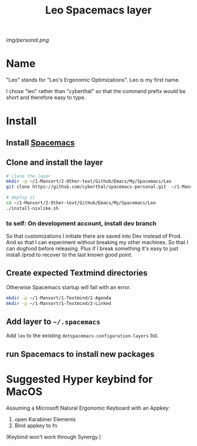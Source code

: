 #+TITLE: Leo Spacemacs layer

# The maximum height of the logo should be 200 pixels.
[[img/personal.png]]

# TOC links should be GitHub style anchors.
* Table of Contents                                       :TOC_4_gh:noexport:
- [[#name][Name]]
- [[#install][Install]]
  - [[#install-spacemacs][Install Spacemacs]]
  - [[#clone-and-install-the-layer][Clone and install the layer]]
    - [[#to-self-on-development-account-install-dev-branch][to self: On development account, install dev branch]]
  - [[#create-expected-textmind-directories][Create expected Textmind directories]]
  - [[#add-layer-to-spacemacs][Add layer to =~/.spacemacs=]]
  - [[#run-spacemacs-to-install-new-packages][run Spacemacs to install new packages]]
- [[#suggested-hyper-keybind-for-macos][Suggested Hyper keybind for MacOS]]

* Name

"Leo" stands for "Leo's Ergonomic Optimizations". Leo is my first name. 

I chose "leo" rather than "cyberthal" so that the command prefix would be short and therefore easy to type.

* Install

** Install [[http://spacemacs.org][Spacemacs]]

** Clone and install the layer

#+begin_src sh
# clone the layer
mkdir -p ~/1-Mansort/2-Other-text/Github/Emacs/My/Spacemacs/Leo
git clone https://github.com/cyberthal/spacemacs-personal.git  ~/1-Mansort/2-Other-text/Github/Emacs/My/Spacemacs/Leo

# deploy it
cd ~/1-Mansort/2-Other-text/Github/Emacs/My/Spacemacs/Leo
./install-nixlike.sh
#+end_src

*** to self: On development account, install dev branch

So that customizations I initiate there are saved into Dev instead of Prod.
And so that I can experiment without breaking my other machines.
So that I can dogfood before releasing.
Plus if I break something it's easy to just install /prod to recover to the last known good point.

** Create expected Textmind directories

Otherwise Spacemacs startup will fail with an error.

#+begin_src sh
mkdir -p ~/1-Mansort/1-Textmind/1-Agenda
mkdir -p ~/1-Mansort/1-Textmind/2-Linked
#+end_src

** Add layer to =~/.spacemacs=

Add =leo= to the existing =dotspacemacs-configuration-layers= list.

** run Spacemacs to install new packages

* Suggested Hyper keybind for MacOS

Assuming a Microsoft Natural Ergonomic Keyboard with an Appkey:

1. open Karabiner Elements
2. Bind appkey to fn

(Keybind won't work through Synergy.)
